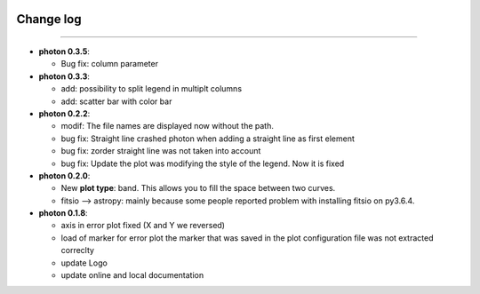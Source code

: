 .. _log:

|python| |Python36|  |Licence|
|matplotlib| |PyQt5| |numpy| |scipy| 

.. |Licence| image:: https://img.shields.io/badge/License-GPLv3-blue.svg
      :target: http://perso.crans.org/besson/LICENSE.html

.. |Opensource| image:: https://badges.frapsoft.com/os/v1/open-source.svg?v=103
      :target: https://github.com/ellerbrock/open-source-badges/

.. |python| image:: https://img.shields.io/badge/Made%20with-Python-1f425f.svg
    :target: https://www.python.org/downloads/release/python-360/

.. |PyQt5| image:: https://img.shields.io/badge/poweredby-PyQt5-orange.svg
   :target: https://pypi.python.org/pypi/PyQt5

.. |matplotlib| image:: https://img.shields.io/badge/poweredby-matplotlib-orange.svg
   :target: https://matplotlib.org/

.. |Python36| image:: https://img.shields.io/badge/python-3.6-blue.svg
.. _Python36: https://www.python.org/downloads/release/python-360/

.. |numpy| image:: https://img.shields.io/badge/poweredby-numpy-orange.svg
   :target: http://www.numpy.org/

.. |scipy| image:: https://img.shields.io/badge/poweredby-scipy-orange.svg
   :target: https://www.scipy.org/



Change log
----------
----------

* **photon 0.3.5**:

  * Bug fix: column parameter



* **photon 0.3.3**:

  * add: possibility to split legend in multiplt columns
  * add: scatter bar with color bar

* **photon 0.2.2**:

  * modif: The file names are displayed now without the path.
  * bug fix: Straight line crashed photon when adding a straight line as first element
  * bug fix: zorder straight line was not taken into account
  * bug fix: Update the plot was modifying the style of the legend. Now it is fixed

* **photon 0.2.0**:

  * New **plot type**: band. This allows you to fill the space between two curves.
  * fitsio --> astropy: mainly because some people reported problem with installing fitsio on py3.6.4.

  


* **photon 0.1.8**: 

  * axis in error plot fixed (X and Y we reversed)
  * load of marker for error plot the marker that was saved in the plot configuration file was not extracted correclty
  * update Logo
  * update online and local documentation 

